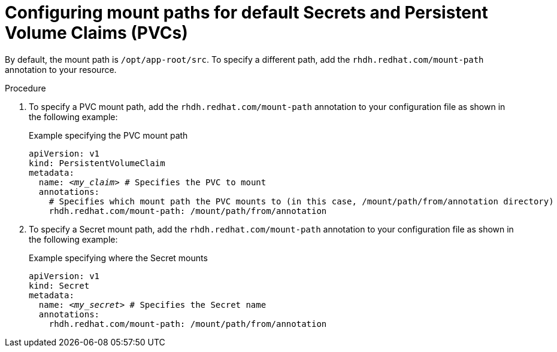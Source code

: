 :_mod-docs-content-type: PROCEDURE
[id="proc-configuring-mount-paths_{context}"]
= Configuring mount paths for default Secrets and Persistent Volume Claims (PVCs)

By default, the mount path is `/opt/app-root/src`. To specify a different path, add the `rhdh.redhat.com/mount-path` annotation to your resource.

.Procedure

. To specify a PVC mount path, add the `rhdh.redhat.com/mount-path` annotation to your configuration file as shown in the following example:
+
.Example specifying the PVC mount path
[source,yaml,subs="+attributes,+quotes"]
----
apiVersion: v1
kind: PersistentVolumeClaim
metadata:
  name: _<my_claim>_ # Specifies the PVC to mount
  annotations:
    # Specifies which mount path the PVC mounts to (in this case, `/mount/path/from/annotation` directory)
    rhdh.redhat.com/mount-path: /mount/path/from/annotation
----

. To specify a Secret mount path, add the `rhdh.redhat.com/mount-path` annotation to your configuration file as shown in the following example:
+
.Example specifying where the Secret mounts
[source,yaml,subs="+attributes,+quotes"]
----
apiVersion: v1
kind: Secret
metadata:
  name: _<my_secret>_ # Specifies the Secret name
  annotations:
    rhdh.redhat.com/mount-path: /mount/path/from/annotation
----
